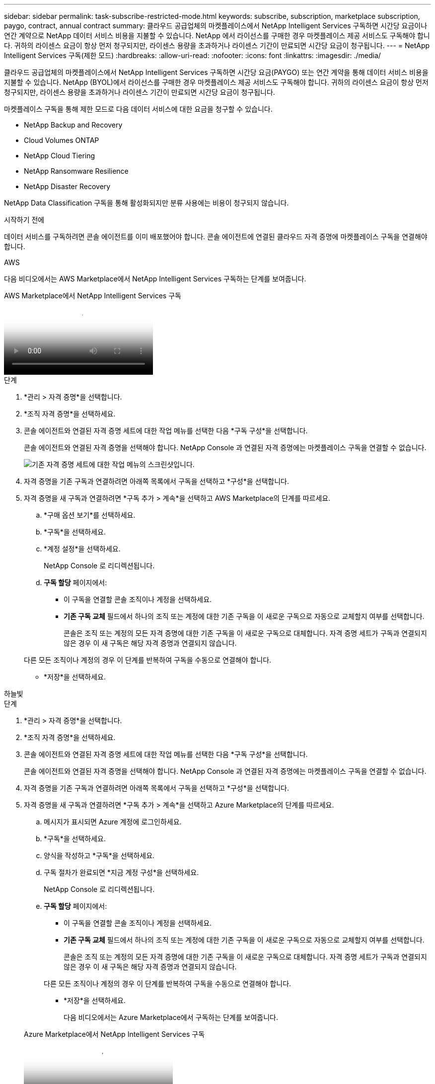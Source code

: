 ---
sidebar: sidebar 
permalink: task-subscribe-restricted-mode.html 
keywords: subscribe, subscription, marketplace subscription, paygo, contract, annual contract 
summary: 클라우드 공급업체의 마켓플레이스에서 NetApp Intelligent Services 구독하면 시간당 요금이나 연간 계약으로 NetApp 데이터 서비스 비용을 지불할 수 있습니다.  NetApp 에서 라이선스를 구매한 경우 마켓플레이스 제공 서비스도 구독해야 합니다.  귀하의 라이센스 요금이 항상 먼저 청구되지만, 라이센스 용량을 초과하거나 라이센스 기간이 만료되면 시간당 요금이 청구됩니다. 
---
= NetApp Intelligent Services 구독(제한 모드)
:hardbreaks:
:allow-uri-read: 
:nofooter: 
:icons: font
:linkattrs: 
:imagesdir: ./media/


[role="lead"]
클라우드 공급업체의 마켓플레이스에서 NetApp Intelligent Services 구독하면 시간당 요금(PAYGO) 또는 연간 계약을 통해 데이터 서비스 비용을 지불할 수 있습니다.  NetApp (BYOL)에서 라이선스를 구매한 경우 마켓플레이스 제공 서비스도 구독해야 합니다.  귀하의 라이센스 요금이 항상 먼저 청구되지만, 라이센스 용량을 초과하거나 라이센스 기간이 만료되면 시간당 요금이 청구됩니다.

마켓플레이스 구독을 통해 제한 모드로 다음 데이터 서비스에 대한 요금을 청구할 수 있습니다.

* NetApp Backup and Recovery
* Cloud Volumes ONTAP
* NetApp Cloud Tiering
* NetApp Ransomware Resilience
* NetApp Disaster Recovery


NetApp Data Classification 구독을 통해 활성화되지만 분류 사용에는 비용이 청구되지 않습니다.

.시작하기 전에
데이터 서비스를 구독하려면 콘솔 에이전트를 이미 배포했어야 합니다.  콘솔 에이전트에 연결된 클라우드 자격 증명에 마켓플레이스 구독을 연결해야 합니다.

[role="tabbed-block"]
====
.AWS
--
다음 비디오에서는 AWS Marketplace에서 NetApp Intelligent Services 구독하는 단계를 보여줍니다.

.AWS Marketplace에서 NetApp Intelligent Services 구독
video::096e1740-d115-44cf-8c27-b051011611eb[panopto]
.단계
. *관리 > 자격 증명*을 선택합니다.
. *조직 자격 증명*을 선택하세요.
. 콘솔 에이전트와 연결된 자격 증명 세트에 대한 작업 메뉴를 선택한 다음 *구독 구성*을 선택합니다.
+
콘솔 에이전트와 연결된 자격 증명을 선택해야 합니다.  NetApp Console 과 연결된 자격 증명에는 마켓플레이스 구독을 연결할 수 없습니다.

+
image:screenshot_aws_configure_subscription.png["기존 자격 증명 세트에 대한 작업 메뉴의 스크린샷입니다."]

. 자격 증명을 기존 구독과 연결하려면 아래쪽 목록에서 구독을 선택하고 *구성*을 선택합니다.
. 자격 증명을 새 구독과 연결하려면 *구독 추가 > 계속*을 선택하고 AWS Marketplace의 단계를 따르세요.
+
.. *구매 옵션 보기*를 선택하세요.
.. *구독*을 선택하세요.
.. *계정 설정*을 선택하세요.
+
NetApp Console 로 리디렉션됩니다.

.. *구독 할당* 페이지에서:
+
*** 이 구독을 연결할 콘솔 조직이나 계정을 선택하세요.
*** *기존 구독 교체* 필드에서 하나의 조직 또는 계정에 대한 기존 구독을 이 새로운 구독으로 자동으로 교체할지 여부를 선택합니다.
+
콘솔은 조직 또는 계정의 모든 자격 증명에 대한 기존 구독을 이 새로운 구독으로 대체합니다.  자격 증명 세트가 구독과 연결되지 않은 경우 이 새 구독은 해당 자격 증명과 연결되지 않습니다.

+
다른 모든 조직이나 계정의 경우 이 단계를 반복하여 구독을 수동으로 연결해야 합니다.

*** *저장*을 선택하세요.






--
.하늘빛
--
.단계
. *관리 > 자격 증명*을 선택합니다.
. *조직 자격 증명*을 선택하세요.
. 콘솔 에이전트와 연결된 자격 증명 세트에 대한 작업 메뉴를 선택한 다음 *구독 구성*을 선택합니다.
+
콘솔 에이전트와 연결된 자격 증명을 선택해야 합니다.  NetApp Console 과 연결된 자격 증명에는 마켓플레이스 구독을 연결할 수 없습니다.

. 자격 증명을 기존 구독과 연결하려면 아래쪽 목록에서 구독을 선택하고 *구성*을 선택합니다.
. 자격 증명을 새 구독과 연결하려면 *구독 추가 > 계속*을 선택하고 Azure Marketplace의 단계를 따르세요.
+
.. 메시지가 표시되면 Azure 계정에 로그인하세요.
.. *구독*을 선택하세요.
.. 양식을 작성하고 *구독*을 선택하세요.
.. 구독 절차가 완료되면 *지금 계정 구성*을 선택하세요.
+
NetApp Console 로 리디렉션됩니다.

.. *구독 할당* 페이지에서:
+
*** 이 구독을 연결할 콘솔 조직이나 계정을 선택하세요.
*** *기존 구독 교체* 필드에서 하나의 조직 또는 계정에 대한 기존 구독을 이 새로운 구독으로 자동으로 교체할지 여부를 선택합니다.
+
콘솔은 조직 또는 계정의 모든 자격 증명에 대한 기존 구독을 이 새로운 구독으로 대체합니다.  자격 증명 세트가 구독과 연결되지 않은 경우 이 새 구독은 해당 자격 증명과 연결되지 않습니다.

+
다른 모든 조직이나 계정의 경우 이 단계를 반복하여 구독을 수동으로 연결해야 합니다.

*** *저장*을 선택하세요.
+
다음 비디오에서는 Azure Marketplace에서 구독하는 단계를 보여줍니다.

+
.Azure Marketplace에서 NetApp Intelligent Services 구독
video::b7e97509-2ecf-4fa0-b39b-b0510109a318[panopto]






--
.구글 클라우드
--
.단계
. *관리 > *자격 증명*을 선택합니다.
. *조직 자격 증명*을 선택하세요.
. 콘솔 에이전트와 연결된 자격 증명 세트에 대한 작업 메뉴를 선택한 다음 *구독 구성*을 선택합니다.  +새로운 스크린샷이 필요합니다(TS)image:screenshot_gcp_add_subscription.png["기존 자격 증명 세트에 대한 작업 메뉴의 스크린샷입니다."]
. 선택한 자격 증명으로 기존 구독을 구성하려면 드롭다운 목록에서 Google Cloud 프로젝트와 구독을 선택한 다음 *구성*을 선택합니다.
+
image:screenshot_gcp_associate.gif["Google Cloud 자격 증명을 위해 선택된 Google Cloud 프로젝트 및 구독의 스크린샷입니다."]

. 아직 구독이 없다면 *구독 추가 > 계속*을 선택하고 Google Cloud Marketplace의 단계를 따르세요.
+

NOTE: 다음 단계를 완료하기 전에 Google Cloud 계정에서 청구 관리자 권한과 NetApp Console 로그인 권한이 모두 있는지 확인하세요.

+
.. 당신이 리디렉션된 후 https://console.cloud.google.com/marketplace/product/netapp-cloudmanager/cloud-manager["Google Cloud Marketplace의 NetApp Intelligent Services 페이지"^] 상단 탐색 메뉴에서 올바른 프로젝트가 선택되었는지 확인하세요.
+
image:screenshot_gcp_cvo_marketplace.png["Google Cloud의 Cloud Volumes ONTAP 마켓플레이스 페이지 스크린샷입니다."]

.. *구독*을 선택하세요.
.. 적절한 청구 계정을 선택하고 약관에 동의하세요.
.. *구독*을 선택하세요.
+
이 단계에서는 귀하의 전송 요청이 NetApp 으로 전송됩니다.

.. 팝업 대화 상자에서 * NetApp, Inc.에 등록*을 선택합니다.
+
Google Cloud 구독을 Console 조직 또는 계정과 연결하려면 이 단계를 완료해야 합니다.  구독 연결 프로세스는 이 페이지에서 리디렉션된 후 콘솔에 로그인할 때까지 완료되지 않습니다.

+
image:screenshot_gcp_marketplace_register.png["등록 팝업의 스크린샷입니다."]

.. *구독 할당* 페이지의 단계를 완료하세요.
+

NOTE: 귀하의 조직에서 이미 귀하의 청구 계정에서 마켓플레이스 구독을 보유한 사람이 있는 경우 귀하는 다음으로 리디렉션됩니다. https://bluexp.netapp.com/ontap-cloud?x-gcp-marketplace-token=["NetApp Console 내 Cloud Volumes ONTAP 페이지"^] 대신에.  예상치 못한 상황이라면 NetApp 영업팀에 문의하세요.  Google은 Google 결제 계정당 하나의 구독만 허용합니다.

+
*** 이 구독을 연결할 콘솔 조직이나 계정을 선택하세요.
*** *기존 구독 교체* 필드에서 하나의 조직 또는 계정에 대한 기존 구독을 이 새로운 구독으로 자동으로 교체할지 여부를 선택합니다.
+
콘솔은 조직 또는 계정의 모든 자격 증명에 대한 기존 구독을 이 새로운 구독으로 대체합니다.  자격 증명 세트가 구독과 연결되지 않은 경우 이 새 구독은 해당 자격 증명과 연결되지 않습니다.

+
다른 모든 조직이나 계정의 경우 이 단계를 반복하여 구독을 수동으로 연결해야 합니다.

*** *저장*을 선택하세요.
+
다음 비디오에서는 Google Cloud Marketplace에서 구독하는 단계를 보여줍니다.

+
.Google Cloud Marketplace에서 구독하세요
video::373b96de-3691-4d84-b3f3-b05101161638[panopto]


.. 이 프로세스가 완료되면 콘솔의 자격 증명 페이지로 돌아가서 새 구독을 선택하세요.
+
image:screenshot_gcp_associate.gif["구독 할당 페이지의 스크린샷입니다."]





--
====
.관련 정보
* https://docs.netapp.com/us-en/console-licenses-subscriptions/task-manage-capacity-licenses.html["Cloud Volumes ONTAP 대한 BYOL 용량 기반 라이선스 관리"^]
* https://docs.netapp.com/us-en/console-licenses-subscriptions/task-manage-data-services-licenses.html["데이터 서비스에 대한 BYOL 라이선스 관리"^]
* https://docs.netapp.com/us-en/bluexp-setup-admin/task-adding-aws-accounts.html["AWS 자격 증명 및 구독 관리"]
* https://docs.netapp.com/us-en/bluexp-setup-admin/task-adding-azure-accounts.html["Azure 자격 증명 및 구독 관리"]
* https://docs.netapp.com/us-en/bluexp-setup-admin/task-adding-gcp-accounts.html["Google Cloud 자격 증명 및 구독 관리"]

